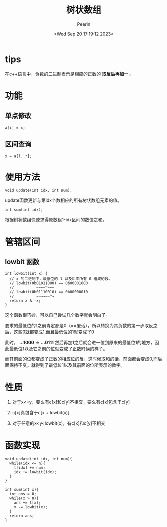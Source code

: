 #+title: 树状数组
#+author: Peerin
#+date: <Wed Sep 20 17:19:12 2023>

* tips

在c++语言中，负数的二进制表示是相应的正数的 *取反后再加一* 。

* 功能

** 单点修改

~a[i] = x;~

** 区间查询

~x = a[l..r];~

* 使用方法

~void update(int idx, int num);~

update函数更新与第idx个数相应的所有树状数组元素的值。

~int sum(int idx);~

根据树状数组快速求得原数组1-idx区间的数值之和。

* 管辖区间

** lowbit 函数

#+begin_src c++
int lowbit(int x) {
  // x 的二进制中，最低位的 1 以及后面所有 0 组成的数。
  // lowbit(0b01011000) == 0b00001000
  //          ~~~~^~~~
  // lowbit(0b01110010) == 0b00000010
  //          ~~~~~~^~
  return x & -x;
}
#+end_src

这个函数很巧妙，可以自己尝试几个数字就会明白了。

要求的最低位的1之前肯定都是0（==废话），所以转换为其负数的第一步取反之后，这些0就都变成1,而且最低位的1就变成了0

此时， *...1000*  => *...0111* 然后再加1之后就会进一位到原来的最低位1的地方，因此最低位1以及它之前的位就变成了正数时候的样子。

而其前面的位都变成了正数的相应位的反，这时候取和的话，前面都会变成0,而后面保持不变。就得到了最低位1以及其前面的位所表示的数字。

* 性质

1. 对于x<=y，要么有c[x]和c[y]不相交，要么有c[x]包含于c[y]
   
2. c[x]真包含于c[x + lowbit(x)]
   
3. 对于任意的x<y<lowbit(x)，有c[x]和c[y]不相交

* 函数实现

#+begin_src c++
  void update(int idx, int num){
    while(idx <= n){
      t[idx] += num;
      idx += lowbit(idx);
    }
  }
#+end_src

#+begin_src c++
  int sum(int x){
    int ans = 0;
    while(x > 0){
      ans += t[x];
      x -= lowbit(x);
    }
    return ans;
  }
#+end_src

